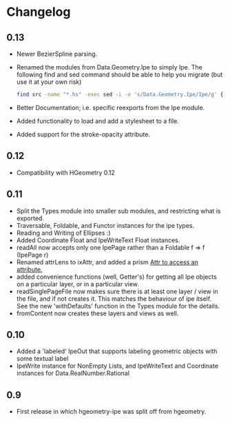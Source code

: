 #+STARTUP: showeverything

* Changelog

** 0.13

- Newer BezierSpline parsing.
- Renamed the modules from Data.Geometry.Ipe to simply Ipe. The
  following find and sed command should be able to help you migrate
  (but use it at your own risk)

  #+begin_src sh
  find src -name "*.hs" -exec sed -i -e 's/Data.Geometry.Ipe/Ipe/g' {} \;
  #+end_src
- Better Documentation; i.e. specific reexports from the Ipe module.
- Added functionality to load and add a stylesheet to a file.
- Added support for the stroke-opacity attribute.

** 0.12

- Compatibility with HGeometry 0.12

** 0.11
- Split the Types module into smaller sub modules, and restricting
  what is exported.
- Traversable, Foldable, and Functor instances for the ipe types.
- Reading and Writing of Ellipses :)
- Added Coordinate Float and IpeWriteText Float instances.
- readAll now accepts only one IpePage rather than a Foldable f => f
  (IpePage r)
- Renamed attrLens to ixAttr, and added a prism _Attr to access an
  attribute._
- added convenience functions (well, Getter's) for getting all Ipe
  objects on a particular layer, or in a particular view.
- readSinglePageFile now makes sure there is at least one layer / view
  in the file, and if not creates it. This matches the behaviour of
  ipe itself. See the new 'withDefaults' function in the Types module
  for the details.
- fromContent now creates these layers and views as well.

** 0.10

- Added a 'labeled' IpeOut that supports labeling geometric objects
  with some textual label
- IpeWrite instance for NonEmpty Lists, and IpeWriteText and
  Coordinate instances for Data.RealNumber.Rational

** 0.9

- First release in which hgeometry-ipe was split off from hgeometry.
